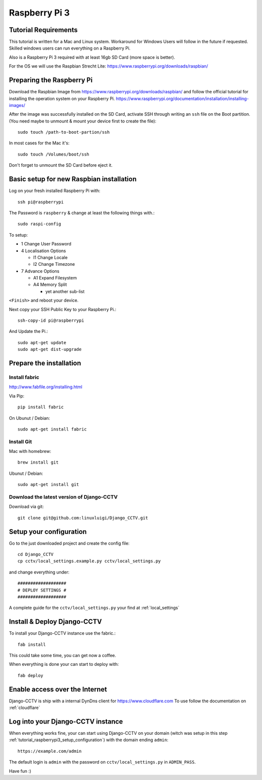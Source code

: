 Raspberry Pi 3
==============

Tutorial Requirements
---------------------

This tutorial is written for a Mac and Linux system. Workaround for Windows Users will follow in the future if requested.
Skilled windows users can run everything on a Raspberry Pi.

Also is a Raspberry Pi 3 required with at least 16gb SD Card (more space is better).

For the OS we will use the Raspbian Strecht Lite: https://www.raspberrypi.org/downloads/raspbian/

Preparing the Raspberry Pi
--------------------------

Download the Raspbian Image from https://www.raspberrypi.org/downloads/raspbian/ and follow the official tutorial
for installing the operation system on your Raspberry Pi. https://www.raspberrypi.org/documentation/installation/installing-images/

After the image was successfully installed on the SD Card, activate SSH through writing an ``ssh`` file on the Boot
partition. (You need maybe to unmount & mount your device first to create the file)::

    sudo touch /path-to-boot-partion/ssh

In most cases for the Mac it's::

    sudo touch /Volumes/boot/ssh

Don't forget to unmount the SD Card before eject it.

Basic setup for new Raspbian installation
-----------------------------------------

Log on your fresh installed Raspberry Pi with::

    ssh pi@raspberrypi

The Password is ``raspberry`` & change at least the following things with.::

    sudo raspi-config

To setup:

* 1 Change User Password
* 4 Localisation Options

  - I1 Change Locale
  - I2 Change Timezone
* 7 Advance Options

  - A1 Expand Filesystem
  - A4 Memory Split

    + yet another sub-list

``<Finish>`` and reboot your device.

Next copy your SSH Public Key to your Raspberry Pi.::

    ssh-copy-id pi@raspberrypi

And Update the Pi.::

    sudo apt-get update
    sudo apt-get dist-upgrade

Prepare the installation
------------------------

Install fabric
^^^^^^^^^^^^^^

http://www.fabfile.org/installing.html

Via Pip::

    pip install fabric

On Ubunut / Debian::

    sudo apt-get install fabric

Install Git
^^^^^^^^^^^

Mac with homebrew::

    brew install git

Ubunut / Debian::

    sudo apt-get install git

Download the latest version of Django-CCTV
^^^^^^^^^^^^^^^^^^^^^^^^^^^^^^^^^^^^^^^^^^

Download via git::

    git clone git@github.com:linuxluigi/Django_CCTV.git

.. _tutorial_raspberrypi3_setup_configuration:

Setup your configuration
------------------------

Go to the just downloaded project and create the config file::

    cd Django_CCTV
    cp cctv/local_settings.example.py cctv/local_settings.py

and change everything under::

    ###################
    # DEPLOY SETTINGS #
    ###################

A complete guide for the ``cctv/local_settings.py`` your find at :ref:`local_settings`

Install & Deploy Django-CCTV
----------------------------

To install your Django-CCTV instance use the fabric.::

    fab install

This could take some time, you can get now a coffee.

When everything is done your can start to deploy with::

    fab deploy

Enable access over the Internet
-------------------------------

Django-CCTV is ship with a internal DynDns client for https://www.cloudflare.com
To use follow the documentation on :ref:`cloudflare`

Log into your Django-CCTV instance
----------------------------------

When everything works fine, your can start using Django-CCTV on your domain
(witch was setup in this step :ref:`tutorial_raspberrypi3_setup_configuration`) with the domain ending ``admin``::

    https://example.com/admin

The default login is ``admin`` with the password on ``cctv/local_settings.py`` in ``ADMIN_PASS``.

Have fun :)